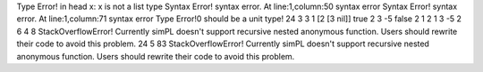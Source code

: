 Type Error! in head x: x is not a list type
Syntax Error! syntax error. At line:1,column:50
syntax error
Syntax Error! syntax error. At line:1,column:71
syntax error
Type Error!0 should be a unit type!
24
3
3
1
[2 [3 nil]]
true
2
3
-5
false
2
1
2
1
3
-5
2
6
4
8
StackOverflowError! Currently simPL doesn't support recursive nested anonymous function.
Users should rewrite their code to avoid this problem.
24
5
83
StackOverflowError! Currently simPL doesn't support recursive nested anonymous function.
Users should rewrite their code to avoid this problem.
